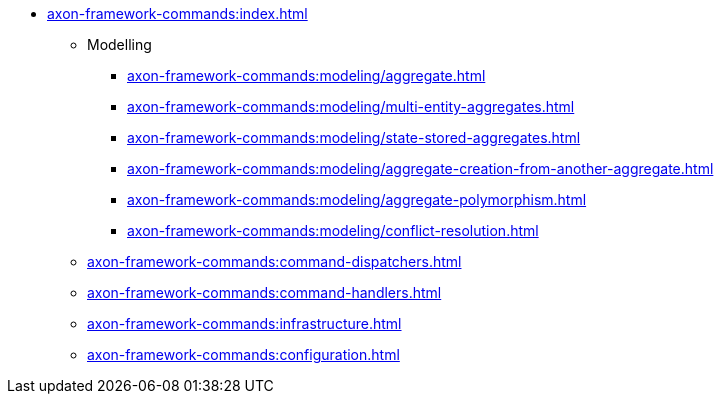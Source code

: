 * xref:axon-framework-commands:index.adoc[]

** Modelling
*** xref:axon-framework-commands:modeling/aggregate.adoc[]
*** xref:axon-framework-commands:modeling/multi-entity-aggregates.adoc[]
*** xref:axon-framework-commands:modeling/state-stored-aggregates.adoc[]
*** xref:axon-framework-commands:modeling/aggregate-creation-from-another-aggregate.adoc[]
*** xref:axon-framework-commands:modeling/aggregate-polymorphism.adoc[]
*** xref:axon-framework-commands:modeling/conflict-resolution.adoc[]

** xref:axon-framework-commands:command-dispatchers.adoc[]
** xref:axon-framework-commands:command-handlers.adoc[]
** xref:axon-framework-commands:infrastructure.adoc[]
** xref:axon-framework-commands:configuration.adoc[]
